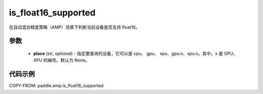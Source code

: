 .. _cn_api_amp_is_float16_supported:

is_float16_supported
-------------------------------

.. py:function:: paddle.amp.is_float16_supported(place=None)


在自动混合精度策略（AMP）场景下判断当前设备是否支持 float16。

参数
::::::::::::

    - **place** (str, optional) - 指定要查询的设备，它可以是 cpu、 gpu、 xpu、gpu:x、xpu:x。其中，x 是 GPU、 XPU 的编号。默认为 None。


代码示例
:::::::::
COPY-FROM: paddle.amp.is_float16_supported
